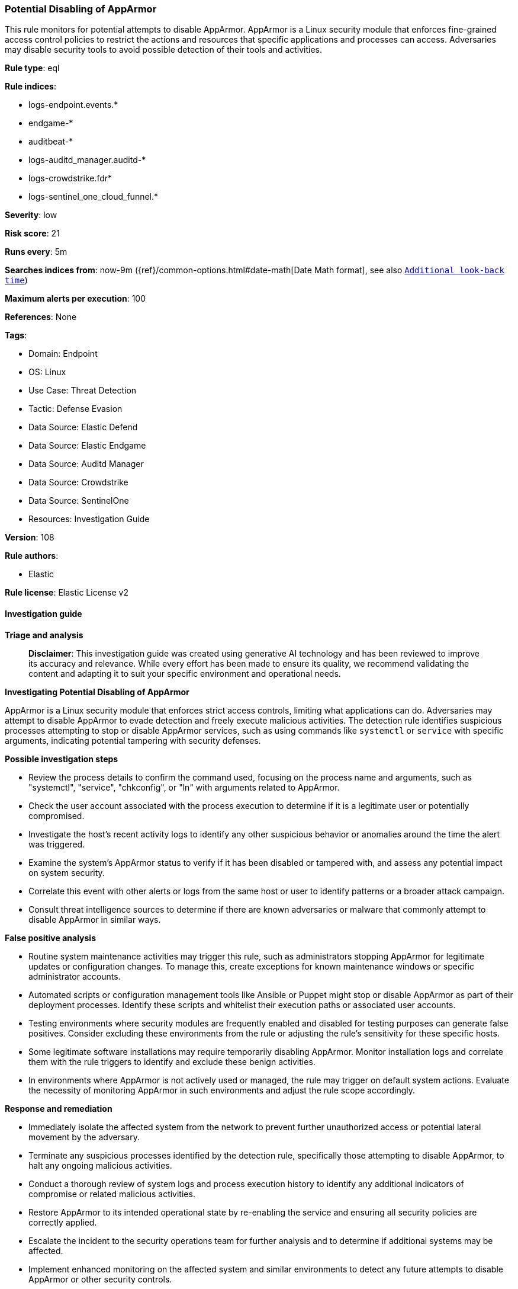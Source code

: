 [[prebuilt-rule-8-17-4-potential-disabling-of-apparmor]]
=== Potential Disabling of AppArmor

This rule monitors for potential attempts to disable AppArmor. AppArmor is a Linux security module that enforces fine-grained access control policies to restrict the actions and resources that specific applications and processes can access. Adversaries may disable security tools to avoid possible detection of their tools and activities.

*Rule type*: eql

*Rule indices*: 

* logs-endpoint.events.*
* endgame-*
* auditbeat-*
* logs-auditd_manager.auditd-*
* logs-crowdstrike.fdr*
* logs-sentinel_one_cloud_funnel.*

*Severity*: low

*Risk score*: 21

*Runs every*: 5m

*Searches indices from*: now-9m ({ref}/common-options.html#date-math[Date Math format], see also <<rule-schedule, `Additional look-back time`>>)

*Maximum alerts per execution*: 100

*References*: None

*Tags*: 

* Domain: Endpoint
* OS: Linux
* Use Case: Threat Detection
* Tactic: Defense Evasion
* Data Source: Elastic Defend
* Data Source: Elastic Endgame
* Data Source: Auditd Manager
* Data Source: Crowdstrike
* Data Source: SentinelOne
* Resources: Investigation Guide

*Version*: 108

*Rule authors*: 

* Elastic

*Rule license*: Elastic License v2


==== Investigation guide



*Triage and analysis*


> **Disclaimer**:
> This investigation guide was created using generative AI technology and has been reviewed to improve its accuracy and relevance. While every effort has been made to ensure its quality, we recommend validating the content and adapting it to suit your specific environment and operational needs.


*Investigating Potential Disabling of AppArmor*


AppArmor is a Linux security module that enforces strict access controls, limiting what applications can do. Adversaries may attempt to disable AppArmor to evade detection and freely execute malicious activities. The detection rule identifies suspicious processes attempting to stop or disable AppArmor services, such as using commands like `systemctl` or `service` with specific arguments, indicating potential tampering with security defenses.


*Possible investigation steps*


- Review the process details to confirm the command used, focusing on the process name and arguments, such as "systemctl", "service", "chkconfig", or "ln" with arguments related to AppArmor.
- Check the user account associated with the process execution to determine if it is a legitimate user or potentially compromised.
- Investigate the host's recent activity logs to identify any other suspicious behavior or anomalies around the time the alert was triggered.
- Examine the system's AppArmor status to verify if it has been disabled or tampered with, and assess any potential impact on system security.
- Correlate this event with other alerts or logs from the same host or user to identify patterns or a broader attack campaign.
- Consult threat intelligence sources to determine if there are known adversaries or malware that commonly attempt to disable AppArmor in similar ways.


*False positive analysis*


- Routine system maintenance activities may trigger this rule, such as administrators stopping AppArmor for legitimate updates or configuration changes. To manage this, create exceptions for known maintenance windows or specific administrator accounts.
- Automated scripts or configuration management tools like Ansible or Puppet might stop or disable AppArmor as part of their deployment processes. Identify these scripts and whitelist their execution paths or associated user accounts.
- Testing environments where security modules are frequently enabled and disabled for testing purposes can generate false positives. Consider excluding these environments from the rule or adjusting the rule's sensitivity for these specific hosts.
- Some legitimate software installations may require temporarily disabling AppArmor. Monitor installation logs and correlate them with the rule triggers to identify and exclude these benign activities.
- In environments where AppArmor is not actively used or managed, the rule may trigger on default system actions. Evaluate the necessity of monitoring AppArmor in such environments and adjust the rule scope accordingly.


*Response and remediation*


- Immediately isolate the affected system from the network to prevent further unauthorized access or potential lateral movement by the adversary.
- Terminate any suspicious processes identified by the detection rule, specifically those attempting to disable AppArmor, to halt any ongoing malicious activities.
- Conduct a thorough review of system logs and process execution history to identify any additional indicators of compromise or related malicious activities.
- Restore AppArmor to its intended operational state by re-enabling the service and ensuring all security policies are correctly applied.
- Escalate the incident to the security operations team for further analysis and to determine if additional systems may be affected.
- Implement enhanced monitoring on the affected system and similar environments to detect any future attempts to disable AppArmor or other security controls.
- Review and update access controls and permissions to ensure that only authorized personnel can modify security settings, reducing the risk of similar incidents.

==== Setup



*Setup*


This rule requires data coming in from Elastic Defend.


*Elastic Defend Integration Setup*

Elastic Defend is integrated into the Elastic Agent using Fleet. Upon configuration, the integration allows the Elastic Agent to monitor events on your host and send data to the Elastic Security app.


*Prerequisite Requirements:*

- Fleet is required for Elastic Defend.
- To configure Fleet Server refer to the https://www.elastic.co/guide/en/fleet/current/fleet-server.html[documentation].


*The following steps should be executed in order to add the Elastic Defend integration on a Linux System:*

- Go to the Kibana home page and click "Add integrations".
- In the query bar, search for "Elastic Defend" and select the integration to see more details about it.
- Click "Add Elastic Defend".
- Configure the integration name and optionally add a description.
- Select the type of environment you want to protect, either "Traditional Endpoints" or "Cloud Workloads".
- Select a configuration preset. Each preset comes with different default settings for Elastic Agent, you can further customize these later by configuring the Elastic Defend integration policy. https://www.elastic.co/guide/en/security/current/configure-endpoint-integration-policy.html[Helper guide].
- We suggest selecting "Complete EDR (Endpoint Detection and Response)" as a configuration setting, that provides "All events; all preventions"
- Enter a name for the agent policy in "New agent policy name". If other agent policies already exist, you can click the "Existing hosts" tab and select an existing policy instead.
For more details on Elastic Agent configuration settings, refer to the https://www.elastic.co/guide/en/fleet/8.10/agent-policy.html[helper guide].
- Click "Save and Continue".
- To complete the integration, select "Add Elastic Agent to your hosts" and continue to the next section to install the Elastic Agent on your hosts.
For more details on Elastic Defend refer to the https://www.elastic.co/guide/en/security/current/install-endpoint.html[helper guide].


==== Rule query


[source, js]
----------------------------------
process where host.os.type == "linux" and event.type == "start" and
 event.action in ("exec", "exec_event", "start", "ProcessRollup2", "executed", "process_started") and
 (
  (process.name == "systemctl" and process.args in ("stop", "disable", "kill") and process.args in ("apparmor", "apparmor.service")) or
  (process.name == "service" and process.args == "apparmor" and process.args == "stop") or
  (process.name == "chkconfig" and process.args == "apparmor" and process.args == "off") or
  (process.name == "ln" and process.args : "/etc/apparmor.d/*" and process.args == "/etc/apparmor.d/disable/")
)

----------------------------------

*Framework*: MITRE ATT&CK^TM^

* Tactic:
** Name: Defense Evasion
** ID: TA0005
** Reference URL: https://attack.mitre.org/tactics/TA0005/
* Technique:
** Name: Impair Defenses
** ID: T1562
** Reference URL: https://attack.mitre.org/techniques/T1562/
* Sub-technique:
** Name: Disable or Modify Tools
** ID: T1562.001
** Reference URL: https://attack.mitre.org/techniques/T1562/001/
